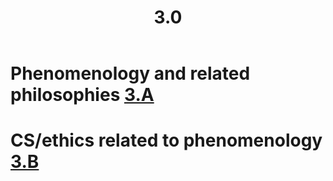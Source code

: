 #+TITLE: 3.0

* Phenomenology and related philosophies [[file:3_a.org][3.A]]
* CS/ethics related to phenomenology [[file:3_b.org][3.B]]
